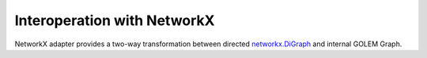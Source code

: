 Interoperation with NetworkX 
============================

NetworkX adapter provides a two-way transformation between directed `networkx.DiGraph <https://networkx.org/documentation/stable/reference/classes/digraph.html>`_ and internal GOLEM Graph.
